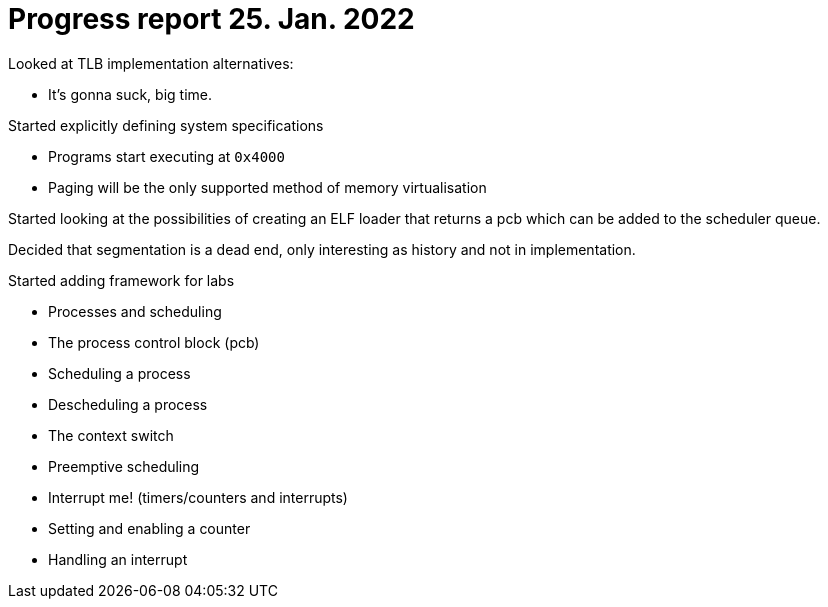 = Progress report 25. Jan. 2022

Looked at TLB implementation alternatives:

- It's gonna suck, big time.

Started explicitly defining system specifications

- Programs start executing at `0x4000`

- Paging will be the only supported method of memory virtualisation

Started looking at the possibilities of creating an ELF loader that returns a pcb which can be added to the scheduler queue.

Decided that segmentation is a dead end, only interesting as history and not in implementation.

Started adding framework for labs

- Processes and scheduling
    - The process control block (pcb)
    - Scheduling a process
    - Descheduling a process
    - The context switch
- Preemptive scheduling
    - Interrupt me! (timers/counters and interrupts)
        - Setting and enabling a counter
        - Handling an interrupt
